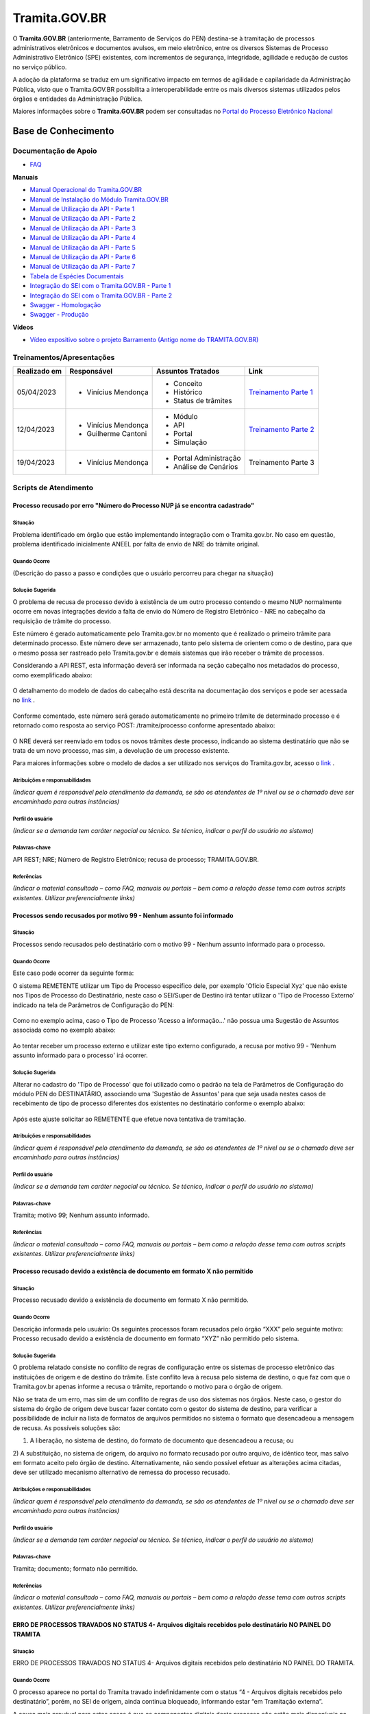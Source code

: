 Tramita.GOV.BR
==============

O **Tramita.GOV.BR** (anteriormente, Barramento de Serviços do PEN) destina-se à tramitação de processos administrativos eletrônicos e documentos avulsos, em meio eletrônico, entre os diversos Sistemas de Processo Administrativo Eletrônico (SPE) existentes, com incrementos de segurança, integridade, agilidade e redução de custos no serviço público.

A adoção da plataforma se traduz em um significativo impacto em termos de agilidade e capilaridade da Administração Pública,  visto que o Tramita.GOV.BR possibilita a interoperabilidade entre os mais diversos sistemas utilizados pelos órgãos e entidades da Administração Pública.

Maiores informações sobre o **Tramita.GOV.BR** podem ser consultadas no `Portal do Processo Eletrônico Nacional <https://www.gov.br/economia/pt-br/assuntos/processo-eletronico-nacional/conteudo/tramita.gov.br>`_


Base de Conhecimento
++++++++++++++++++++


Documentação de Apoio
---------------------
 
- `FAQ <https://www.gov.br/economia/pt-br/assuntos/processo-eletronico-nacional/destaques/faq/FAQ%20do%20tramita-gov-.br/tramita-gov.br>`_

**Manuais**

- `Manual Operacional do Tramita.GOV.BR <https://www.gov.br/economia/pt-br/assuntos/processo-eletronico-nacional/arquivos/tramita-gov-br-documentos/Manual_Tecnico_Operacional_do_Tramita.GOV.BR.pdf>`_
-  `Manual de Instalação do Módulo Tramita.GOV.BR <https://github.com/spbgovbr/mod-sei-pen/blob/master/docs/INSTALL.md>`_
-  `Manual de Utilização da API - Parte 1 <https://www.gov.br/economia/pt-br/assuntos/processo-eletronico-nacional/destaques/material-de-apoio-2/tramita-gov.br/kit_desenvolvimento-zip.001>`_
-  `Manual de Utilização da API - Parte 2 <https://www.gov.br/economia/pt-br/assuntos/processo-eletronico-nacional/destaques/material-de-apoio-2/tramita-gov.br/kit_desenvolvimento.zip.002>`_
-  `Manual de Utilização da API - Parte 3 <https://www.gov.br/economia/pt-br/assuntos/processo-eletronico-nacional/destaques/material-de-apoio-2/tramita-gov.br/kit_desenvolvimento.zip.003>`_
-  `Manual de Utilização da API - Parte 4 <https://www.gov.br/economia/pt-br/assuntos/processo-eletronico-nacional/destaques/material-de-apoio-2/tramita-gov.br/kit_desenvolvimento.zip.004>`_
-  `Manual de Utilização da API - Parte 5 <https://www.gov.br/economia/pt-br/assuntos/processo-eletronico-nacional/destaques/material-de-apoio-2/tramita-gov.br/copy_of_kit_desenvolvimento.zip.005>`_
-  `Manual de Utilização da API - Parte 6 <https://www.gov.br/economia/pt-br/assuntos/processo-eletronico-nacional/destaques/material-de-apoio-2/tramita-gov.br/kit_desenvolvimento.zip.006>`_
-  `Manual de Utilização da API - Parte 7 <https://www.gov.br/economia/pt-br/assuntos/processo-eletronico-nacional/destaques/material-de-apoio-2/tramita-gov.br/kit_desenvolvimento.zip.007>`_
-  `Tabela de Espécies Documentais <https://www.gov.br/economia/pt-br/assuntos/processo-eletronico-nacional/destaques/material-de-apoio-2/copy_of_especiesdocumentais.xls>`_
-  `Integração do SEI com o Tramita.GOV.BR - Parte 1 <https://drive.google.com/file/d/1vkwGTxbiSPZ2w-AoACg2Ab2YBZnVr9xw/view?usp=sharing>`_
-  `Integração do SEI com o Tramita.GOV.BR - Parte 2 <https://drive.google.com/file/d/1Yb9ughH4wNy34zKGUuZNBHaSUlWG5W4e/view?usp=sharing>`_
-  `Swagger - Homologação <https://homolog.api.processoeletronico.gov.br/swagger/swagger-ui/>`_
-  `Swagger - Produção <https://api.conectagov.processoeletronico.gov.br/swagger/swagger-ui/>`_

**Vídeos**

-  `Vídeo expositivo sobre o projeto Barramento (Antigo nome do TRAMITA.GOV.BR) <https://www.youtube.com/watch?v=eXVAerj6LHc&t=754s>`_

 
Treinamentos/Apresentações
-------------------------- 

+-------------+-------------------+----------------------+--------------------------------------------------------------------------------------------------+
|Realizado em |    Responsável    | Assuntos Tratados    |                Link                                                                              |
+=============+===================+======================+==================================================================================================+
| 05/04/2023  |- Vinícius Mendonça| - Conceito           |                                                                                                  |
|             |                   | - Histórico          | `Treinamento Parte 1 <https://drive.google.com/file/d/1rZL24WiAyqzBCSKvElNc7y785VdUHxia/view>`_  | 
|             |                   | - Status de trâmites |                                                                                                  |
|             |                   |                      |                                                                                                  |
+-------------+-------------------+----------------------+--------------------------------------------------------------------------------------------------+
| 12/04/2023  |- Vinícius Mendonça| - Módulo             |                                                                                                  |
|             |- Guilherme Cantoni| - API                | `Treinamento Parte 2 <https://drive.google.com/file/d/1BxBIhO7YURqbae5LtGCQut9nQ2RF9Byz/view>`_  | 
|             |                   | - Portal             |                                                                                                  |
|             |                   | - Simulação          |                                                                                                  |
+-------------+-------------------+----------------------+--------------------------------------------------------------------------------------------------+
| 19/04/2023  |- Vinícius Mendonça|- Portal Administração|                                                                                                  |
|             |                   |- Análise de Cenários |  Treinamento Parte 3                                                                             | 
|             |                   |                      |                                                                                                  |
|             |                   |                      |                                                                                                  |
+-------------+-------------------+----------------------+--------------------------------------------------------------------------------------------------+


 
Scripts de Atendimento
----------------------

Processo recusado por erro "Número do Processo NUP já se encontra cadastrado"  
~~~~~~~~~~~~~~~~~~~~~~~~~~~~~~~~~~~~~~~~~~~~~~~~~~~~~~~~~~~~~~~~~~~~~~~~~~~~~~
  

Situação  
^^^^^^^^^ 

Problema identificado em órgão que estão implementando integração com o Tramita.gov.br. No caso em questão, problema identificado inicialmente ANEEL por falta de envio de NRE do trâmite original. 


Quando Ocorre
^^^^^^^^^^^^^^

(Descrição do passo a passo e condições que o usuário percorreu para chegar na situação) 


Solução Sugerida  
^^^^^^^^^^^^^^^^

O problema de recusa de processo devido à existência de um outro processo contendo o mesmo NUP normalmente ocorre em novas integrações devido a falta de envio do Número de Registro Eletrônico - NRE no cabeçalho da requisição de trâmite do processo.  

Este número é gerado automaticamente pelo Tramita.gov.br no momento que é realizado o primeiro trâmite para determinado processo. Este número deve ser armazenado, tanto pelo sistema de orientem como o de destino, para que o mesmo possa ser rastreado pelo Tramita.gov.br e demais sistemas que irão receber o trâmite de processos. 

Considerando a API REST, esta informação deverá ser informada na seção cabeçalho nos metadados do processo, como exemplificado abaixo:  

.. figure:: _static/images/imagem_api_rest.png


O detalhamento do modelo de dados do cabeçalho está descrita na documentação dos serviços e pode ser acessada no `link <https://homolog.api.processoeletronico.gov.br/swagger/swagger-ui/#/tramite-service-v-3>`_ .


.. figure:: _static/images/imagem_detalhamento_modelo_dados.png


Conforme comentado, este número será gerado automaticamente no primeiro trâmite de determinado processo e é retornado como resposta ao serviço POST: /tramite/processo conforme apresentado abaixo:

.. figure:: _static/images/imagem_teste_NRE.png


O NRE deverá ser reenviado em todos os novos trâmites deste processo, indicando ao sistema destinatário que não se trata de um novo processo, mas sim, a devolução de um processo existente.

Para maiores informações sobre o modelo de dados a ser utilizado nos serviços do Tramita.gov.br, acesso o `link <https://homolog.api.processoeletronico.gov.br/swagger/swagger-ui/#/tramite-service-v-3>`_ .

  
Atribuições e responsabilidades  
^^^^^^^^^^^^^^^^^^^^^^^^^^^^^^^^

*(Indicar quem é responsável pelo atendimento da demanda, se são os atendentes de 1º nível ou se o chamado deve ser encaminhado para outras instâncias)*  



Perfil do usuário  
^^^^^^^^^^^^^^^^^^

*(Indicar se a demanda tem caráter negocial ou técnico. Se técnico, indicar o perfil do usuário no sistema)*


Palavras-chave  
^^^^^^^^^^^^^^

API REST; NRE; Número de Registro Eletrônico; recusa de processo; TRAMITA.GOV.BR.


Referências  
^^^^^^^^^^^

*(Indicar o material consultado – como FAQ, manuais ou portais – bem como a relação desse tema com outros scripts existentes. Utilizar preferencialmente links)*

 
 
Processos sendo recusados por motivo 99 - Nenhum assunto foi informado
~~~~~~~~~~~~~~~~~~~~~~~~~~~~~~~~~~~~~~~~~~~~~~~~~~~~~~~~~~~~~~~~~~~~~~


Situação  
^^^^^^^^^ 

Processos sendo recusados pelo destinatário com o motivo 99 - Nenhum assunto informado para o processo.
  
.. figure:: _static/images/Nenhum_assunto_informado_no_processo.png


Quando Ocorre
^^^^^^^^^^^^^^

Este caso pode ocorrer da seguinte forma:
 
O sistema REMETENTE utilizar um Tipo de Processo específico dele, por exemplo 'Ofício Especial Xyz' que não existe nos Tipos de Processo do Destinatário, neste caso o SEI/Super de Destino irá tentar utilizar o 'Tipo de Processo Externo' indicado na tela de Parâmetros de Configuração do PEN:
 

.. figure:: _static/images/tela_parametros_configuracao.png


Como no exemplo acima, caso o Tipo de Processo 'Acesso a informação...' não possua uma Sugestão de Assuntos associada como no exemplo abaixo:
  
.. figure:: _static/images/Tela_alterar_tipo_processo.png

Ao tentar receber um processo externo e utilizar este tipo externo configurado, a recusa por motivo 99 - 'Nenhum assunto informado para o processo' irá ocorrer.


Solução Sugerida  
^^^^^^^^^^^^^^^^

Alterar no cadastro do 'Tipo de Processo' que foi utilizado como o padrão na tela de Parâmetros de Configuração do módulo PEN do DESTINATÁRIO, associando uma 'Sugestão de Assuntos' para que seja usada nestes casos de recebimento de tipo de processo diferentes dos existentes no destinatário conforme o exemplo abaixo:
 
.. figure:: _static/images/Tela_alterar_tipo_processo_solucao.png

Após este ajuste solicitar ao REMETENTE que efetue nova tentativa de tramitação.


Atribuições e responsabilidades  
^^^^^^^^^^^^^^^^^^^^^^^^^^^^^^^^

*(Indicar quem é responsável pelo atendimento da demanda, se são os atendentes de 1º nível ou se o chamado deve ser encaminhado para outras instâncias)*  


Perfil do usuário  
^^^^^^^^^^^^^^^^^^

*(Indicar se a demanda tem caráter negocial ou técnico. Se técnico, indicar o perfil do usuário no sistema)*


Palavras-chave  
^^^^^^^^^^^^^^

Tramita; motivo 99; Nenhum assunto informado.


Referências  
^^^^^^^^^^^

*(Indicar o material consultado – como FAQ, manuais ou portais – bem como a relação desse tema com outros scripts existentes. Utilizar preferencialmente links)*


Processo recusado devido a existência de documento em formato X não permitido
~~~~~~~~~~~~~~~~~~~~~~~~~~~~~~~~~~~~~~~~~~~~~~~~~~~~~~~~~~~~~~~~~~~~~~~~~~~~~~

Situação  
^^^^^^^^^ 

Processo recusado devido a existência de documento em formato X não permitido.

Quando Ocorre
^^^^^^^^^^^^^^

Descrição informada pelo usuário: Os seguintes processos foram recusados pelo órgão “XXX” pelo seguinte motivo: Processo recusado devido a existência de documento em formato “XYZ” não permitido pelo sistema.


Solução Sugerida  
^^^^^^^^^^^^^^^^

O problema relatado consiste no conflito de regras de configuração entre os sistemas de processo eletrônico das instituições de origem e de destino do trâmite. Este conflito leva à recusa pelo sistema de destino, o que faz com que o Tramita.gov.br apenas informe a recusa o trâmite, reportando o motivo para o órgão de origem.
 
Não se trata de um erro, mas sim de um conflito de regras de uso dos sistemas nos órgãos. Neste caso, o gestor do sistema do órgão de origem deve buscar fazer contato com o gestor do sistema de destino, para verificar a possibilidade de incluir na lista de formatos de arquivos permitidos no sistema o formato que desencadeou a mensagem de recusa. 
As possíveis soluções são:

1) A liberação, no sistema de destino, do formato de documento que desencadeou a recusa; ou 
2) A substituição, no sistema de origem, do arquivo no formato recusado por outro arquivo, de idêntico teor, mas salvo em formato aceito pelo órgão de destino.
Alternativamente, não sendo possível efetuar as alterações acima citadas, deve ser utilizado mecanismo alternativo de remessa do processo recusado.

Atribuições e responsabilidades  
^^^^^^^^^^^^^^^^^^^^^^^^^^^^^^^^

*(Indicar quem é responsável pelo atendimento da demanda, se são os atendentes de 1º nível ou se o chamado deve ser encaminhado para outras instâncias)*  


Perfil do usuário  
^^^^^^^^^^^^^^^^^^

*(Indicar se a demanda tem caráter negocial ou técnico. Se técnico, indicar o perfil do usuário no sistema)*


Palavras-chave  
^^^^^^^^^^^^^^

Tramita; documento; formato não permitido.


Referências  
^^^^^^^^^^^

*(Indicar o material consultado – como FAQ, manuais ou portais – bem como a relação desse tema com outros scripts existentes. Utilizar preferencialmente links)*


ERRO DE PROCESSOS TRAVADOS NO STATUS 4- Arquivos digitais recebidos pelo destinatário NO PAINEL DO TRAMITA
~~~~~~~~~~~~~~~~~~~~~~~~~~~~~~~~~~~~~~~~~~~~~~~~~~~~~~~~~~~~~~~~~~~~~~~~~~~~~~~~~~~~~~~~~~~~~~~~~~~~~~~~~~

Situação  
^^^^^^^^^ 

ERRO DE PROCESSOS TRAVADOS NO STATUS 4- Arquivos digitais recebidos pelo destinatário NO PAINEL DO TRAMITA.


Quando Ocorre
^^^^^^^^^^^^^^

O processo aparece no portal do Tramita travado indefinidamente com o status “4 - Arquivos digitais recebidos pelo destinatário”, porém, no SEI de origem, ainda continua bloqueado, informando estar “em Tramitação externa”.

A causa mais provável para estes casos é que os componentes digitais deste processo não estão mais disponíveis no disco temporário do Tramita.

O Tramita possui rotinas de expurgo destes arquivos que ficam temporariamente no disco até que o destinatário requisite e baixe eles para o destino final do trâmite. 

- Remetente envia processo
- Remetente envia componentes (pdf e outros documento)
- Tramita recebe metadados
- Tramita recebe e salva os componentes no disco temporariamente
- Destinatário pede ao tramita os metadados
- Destinatário pede ao tramita os documentos (o erro pode ocorrer neste ponto)

Solução Sugerida  
^^^^^^^^^^^^^^^^

Uma vez que o Processo se encontra travado por muito tempo em status 4 conforme o exemplo abaixo:

Como cancelado no Portal, mas não foi desbloqueado automaticamente, o usuário no órgão remetente pode clicar no botão “Cancelar Trâmite Externo” (vide captura abaixo). Isso forçará o sistema no órgão remetente a consultar novamente o status do trâmite, o que resultará no desbloqueio do processo.
Reparem que o botão de ‘Cancelar’ pode ser acionado por usuário gestor do órgão com acesso ao Painel do Tramita.

.. figure:: _static/images/tela_ultimos_tramites.png

Investigação interna de causa raiz:

É possível tentar visualizar a causa raiz efetuando consulta pelo IDT no registro de `logs do tramita <https://logs.processoeletronico.gov.br>`_ , menu Discover e busca pelo IDT, como no exemplo abaixo:

message:

[2m2023-04-13 13:03:20.359[0;39m [32m INFO[0;39m [35m10[0;39m [2m---[0;39m [2m[io-8081-exec-10][0;39m [36mb.g.m.p.b.a.s.w.v.e.TramiteEndpointV3 [0;39m [2m:[0;39m sistema : Fundação Nacional do Índio recusarTramite: parametros = RecusaDeTramite [idt=728778, justificativa=Descrição: SoapFault exception: [SOAP-ENV:Server] Arquivo bináriocom hash, \'OWwNy3nSII2gJqpBX8vRAhuk6VFypJgm1ghZG/qWMHU=\', não está mais disponí­vel, por favor contacte o sistema remetente. in /opt/sei/web/modulos/pen/rn/ProcessoEletronicoRN.php:1215 Stack trace: #0 /opt/sei/web/modulos/pen/rn/ProcessoEletronicoRN.php(1215): SoapClient->__call(\'receberComponen...\', Array) #1

Isto pode ocorrer por exemplo por conta da rotina de expurgo do tramita, o destinatário demorou muitos dias para tentar receber o tramite e neste momento o tramita já havia removido os componentes digitais que ficam temporariamente armazenados no tramita.


O cancelamento fica disponível tanto via painel do Tramita, quanto no Super/SEI do sistema Remetente.


.. figure:: _static/images/Tela_processo_botao_pen.png


.. admonition:: Importante 

   Se for cancelado via Painel do Tramita, é necessário clicar no ‘Cancelar tramite’ também no SEI/Super remetente pra liberar novamente uma nova tentativa de tramitação, portanto a melhor sugestão é sugerir que o remetente faça o cancelamento via SEI/Super e faça uma nova tentativa de tramite de algum destes processos que esteja nesta condição para verificar se o procedimento é suficiente para a solução do problema, não sendo suficiente nova investigação de logs do tramita se fará necessária.


Atribuições e responsabilidades  
^^^^^^^^^^^^^^^^^^^^^^^^^^^^^^^^

*(Indicar quem é responsável pelo atendimento da demanda, se são os atendentes de 1º nível ou se o chamado deve ser encaminhado para outras instâncias)*  


Perfil do usuário  
^^^^^^^^^^^^^^^^^^

*(Indicar se a demanda tem caráter negocial ou técnico. Se técnico, indicar o perfil do usuário no sistema)*


Palavras-chave  
^^^^^^^^^^^^^^

Tramita; STATUS 4; bloqueado; “em Tramitação externa”.


Referências  
^^^^^^^^^^^

*(Indicar o material consultado – como FAQ, manuais ou portais – bem como a relação desse tema com outros scripts existentes. Utilizar preferencialmente links)*


ERRO DE STATUS “CANCELADO” NO ENVIO DE PROCESSO
~~~~~~~~~~~~~~~~~~~~~~~~~~~~~~~~~~~~~~~~~~~~~~~~

Situação  
^^^^^^^^^

ERRO DE STATUS “CANCELADO” NO ENVIO DE PROCESSO


Quando Ocorre
^^^^^^^^^^^^^^

O processo aparece no portal do Tramita com o status “cancelado”, porém, no SEI de origem, ainda continua bloqueado, informando estar “em Tramitação externa”. 


Solução Sugerida
^^^^^^^^^^^^^^^^

Uma vez que o Processo se encontra como cancelado no Portal, mas não foi desbloqueado automaticamente, o usuário no órgão remetente pode clicar no botão “Cancelar Trâmite Externo” (vide captura abaixo). Isso forçará o sistema no órgão remetente a consultar novamente o status do trâmite, o que resultará no desbloqueio do processo.

 
.. figure:: _static/images/Tela_processo_botao_pen.png


Atribuições e responsabilidades  
^^^^^^^^^^^^^^^^^^^^^^^^^^^^^^^^

*(Indicar quem é responsável pelo atendimento da demanda, se são os atendentes de 1º nível ou se o chamado deve ser encaminhado para outras instâncias)*  


Perfil do usuário  
^^^^^^^^^^^^^^^^^^

*(Indicar se a demanda tem caráter negocial ou técnico. Se técnico, indicar o perfil do usuário no sistema)*


Palavras-chave  
^^^^^^^^^^^^^^

Tramita; Status Cancelado.


Referências  
^^^^^^^^^^^

*(Indicar o material consultado – como FAQ, manuais ou portais – bem como a relação desse tema com outros scripts existentes. Utilizar preferencialmente links)*


Falha de comunicação com o Processo Eletrônico Nacional. Por favor, tente novamente mais tarde
~~~~~~~~~~~~~~~~~~~~~~~~~~~~~~~~~~~~~~~~~~~~~~~~~~~~~~~~~~~~~~~~~~~~~~~~~~~~~~~~~~~~~~~~~~~~~~

Situação  
^^^^^^^^^

Falha de comunicação com o Processo Eletrônico Nacional. Por favor, tente novamente mais tarde


Quando Ocorre
^^^^^^^^^^^^^^

Quando um usuário tenta remeter um processo pelo Tramita.GOV.BR, o sistema não permite o trâmite e exibe a mensagem: “Falha de comunicação com o Processo Eletrônico Nacional. Por favor, tente novamente mais tarde.”

Esta falha ocorre quando o módulo não consegue estabelecer conexão com os serviços do Tramita.gov.br e pode se dar pelos seguintes motivos:

1) O certificado digital utilizado para autenticação nos serviços do Tramita.GOV.BR encontra-se inválido;
2) Os servidores de aplicação do SEI não confiam no Certificado Digital utilizado na criptografia do protocolo HTTPS do Tramita.GOV.BR; 
3) As regras de firewall impedem o acesso do SEI aos serviços do Tramita.GOV.BR; ou
4) Está ocorrendo uma indisponibilidade momentânea da Infraestrutura do Tramita.GOV.BR.


Solução Sugerida
^^^^^^^^^^^^^^^^

1. O certificado digital utilizado para autenticação nos serviços do Tramita.GOV.BR encontra-se inválido:

Neste caso, o gestor de protocolo do órgão deverá acessar o Portal de Administração do Tramita.GOV.BR e gerar um novo certificado digital para o sistema.

- `Homologação <https://homolog.gestaopen.processoeletronico.gov.br>`_

- `Produção <https://gestaopen.processoeletronico.gov.br>`_


Maiores informações acerca deste procedimento podem ser encontradas no `FAQ do Tramita.GOV.BR <https://www.gov.br/economia/pt-br/assuntos/processo-eletronico-nacional/destaques/faq/FAQ%20do%20tramita-gov-.br/tramita-gov.br>`_


2. Os servidores de aplicação do SEI não confiam no Certificado Digital utilizado na criptografia do protocolo HTTPS do Tramita.GOV.BR: 

A partir da versão 3.2.2 do módulo de integração do SEI com o Tramita.GOV.BR (mod-sei-pen), o módulo passou a forçar a validação da confiabilidade do certificado digital utilizado pela API do Tramita.GOV.BR. Desta forma, caso o servidor do SEI não confie no certificado utilizado pelo Tramita.GOV.BR (Let's Encrypt), irá ser apresentado o erro em questão. 

Para resolver o problema, a equipe de operações deverá atualizar os servidores do SEI para confiar nos certificados Let's Encrypt utilizados pela API de serviços. 

Os procedimentos para atualização dependem da distribuição do Linux que está sendo utilizada. Para maiores informações, acesse a documentação da distribuição utilizada.

Exemplo Ubuntu:

# sudo apt-get update
# apt-get install ca-certificates
# update-ca-certificates

Maiores informações sobre atualização da confiabilidade dos certificados podem ser encontradas no `link <https://letsencrypt.org/certificates/>`_

Outras informações sobre a expiração dos certificados Let's Encrypt podem ser vistas no `link <https://letsencrypt.org/docs/dst-root-ca-x3-expiration-september-2021/>`_


3. As regras de firewall impedem o acesso do SEI aos serviços do Tramita.GOV.BR:

Neste caso, a equipe de infraestrutura da instituição deverá ser consultada para revisar as regras de firewall e identificar se as requisições enviadas para os endereços abaixo estão sendo bloqueados:

- `Homologação <https://homolog.api.processoeletronico.gov.br/interoperabilidade/soap/v3/>`_

- `Produção <https://api.conectagov.processoeletronico.gov.br/interoperabilidade/soap/v3/>`_


Atribuições e responsabilidades  
^^^^^^^^^^^^^^^^^^^^^^^^^^^^^^^^

*(Indicar quem é responsável pelo atendimento da demanda, se são os atendentes de 1º nível ou se o chamado deve ser encaminhado para outras instâncias)*  


Perfil do usuário  
^^^^^^^^^^^^^^^^^^

*(Indicar se a demanda tem caráter negocial ou técnico. Se técnico, indicar o perfil do usuário no sistema)*


Palavras-chave  
^^^^^^^^^^^^^^

Tramita; falha de comunicação.


Referências  
^^^^^^^^^^^

*(Indicar o material consultado – como FAQ, manuais ou portais – bem como a relação desse tema com outros scripts existentes. Utilizar preferencialmente links)*


Acesso negado a este recurso nesta unidade
~~~~~~~~~~~~~~~~~~~~~~~~~~~~~~~~~~~~~~~~~~~


Situação  
^^^^^^^^^

Acesso negado a este recurso nesta unidade


Quando Ocorre
^^^^^^^^^^^^^^

Quando um usuário do SEI tenta realizar uma determinada operação, ele recebe a seguinte mensagem na tela: “Acesso negado a este recurso nesta unidade (exemplo_recurso / SIGLA-DA-UNIDADE).”


Solução Sugerida
^^^^^^^^^^^^^^^^

Normalmente, o erro "Acesso negado a este recurso nesta unidade" ocorre quando determinada funcionalidade acessada não está liberada para acesso devido a configuração do Perfil do Usuário.
Para solucionar o problema, os seguintes passos deverão ser realizados:

1) Identificar qual os Perfis utilizados pelo usuário que relatou o problema. Isto pode ser visto através de uma consulta no SIP (Menu: Permissão > Administradas).

2) O Administrador do sistema deverá acessar o SIP (Menu: Perfil > Montar) e adicionar o recurso mencionado no erro ao perfil vinculado ao usuário (ex.: Básico, Colaborador, Administrador etc.).

Para mais detalhes sobre a gestão de perfis e recursos, verifique o `Módulo 3 - Unidade 3 do curso SEI!Administrar <https://repositorio.enap.gov.br/bitstream/1/4990/3/M%C3%B3dulo%203%20-%20Controle%20de%20Acesso%20.pdf#page=14>`_

Atribuições e responsabilidades  
^^^^^^^^^^^^^^^^^^^^^^^^^^^^^^^^

*(Indicar quem é responsável pelo atendimento da demanda, se são os atendentes de 1º nível ou se o chamado deve ser encaminhado para outras instâncias)*  


Perfil do usuário  
^^^^^^^^^^^^^^^^^^

*(Indicar se a demanda tem caráter negocial ou técnico. Se técnico, indicar o perfil do usuário no sistema)*


Palavras-chave  
^^^^^^^^^^^^^^

Tramita; acesso negado.


Referências  
^^^^^^^^^^^

*(Indicar o material consultado – como FAQ, manuais ou portais – bem como a relação desse tema com outros scripts existentes. Utilizar preferencialmente links)*


